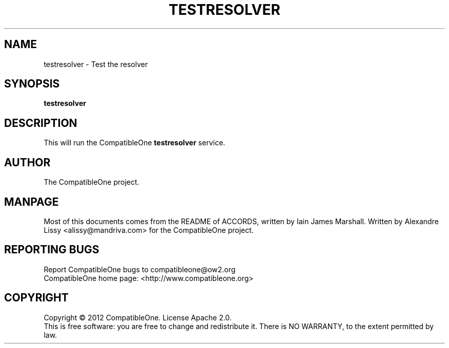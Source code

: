 .TH TESTRESOLVER "7" "October 2012" "CompatibleOne" "Platform"
.SH NAME
testresolver \- Test the resolver
.SH SYNOPSIS
\fBtestresolver\fR
.PP
.SH DESCRIPTION
.\" Add any additional description here
.PP
This will run the CompatibleOne \fBtestresolver\fR service.
.SH AUTHOR
The CompatibleOne project.
.SH MANPAGE
Most of this documents comes from the README of ACCORDS, written by Iain James Marshall.
Written by Alexandre Lissy <alissy@mandriva.com> for the CompatibleOne project.
.SH "REPORTING BUGS"
Report CompatibleOne bugs to compatibleone@ow2.org
.br
CompatibleOne home page: <http://www.compatibleone.org>
.SH COPYRIGHT
Copyright \(co 2012 CompatibleOne.
License Apache 2.0.
.br
This is free software: you are free to change and redistribute it.
There is NO WARRANTY, to the extent permitted by law.
